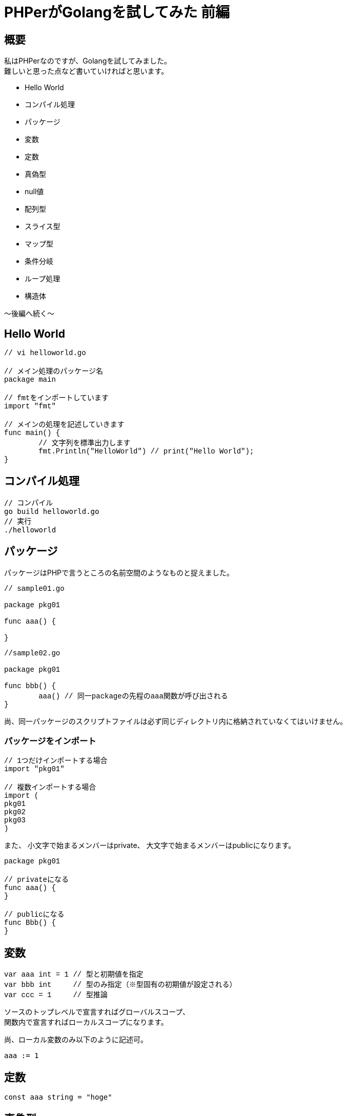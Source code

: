 # PHPerがGolangを試してみた 前編
:published_at: 2017-12-18
:hp-tags: PHP, PHPer, Golang, Go言語, Go

## 概要
私はPHPerなのですが、Golangを試してみました。 +
難しいと思った点など書いていければと思います。

* Hello World
* コンパイル処理
* パッケージ
* 変数
* 定数
* 真偽型
* null値
* 配列型
* スライス型
* マップ型
* 条件分岐
* ループ処理
* 構造体

〜後編へ続く〜

## Hello World

++++
<pre style="font-family: Menlo, Courier">
// vi helloworld.go

// メイン処理のパッケージ名
package main

// fmtをインポートしています
import "fmt"

// メインの処理を記述していきます
func main() {
	// 文字列を標準出力します	
	fmt.Println("HelloWorld") // print("Hello World");
}
</pre>
++++

## コンパイル処理

 // コンパイル
 go build helloworld.go
 // 実行
 ./helloworld

## パッケージ

パッケージはPHPで言うところの名前空間のようなものと捉えました。

++++
<pre style="font-family: Menlo, Courier">
// sample01.go

package pkg01

func aaa() {
	
}
</pre>
++++

++++
<pre style="font-family: Menlo, Courier">
//sample02.go

package pkg01

func bbb() {
	aaa() // 同一packageの先程のaaa関数が呼び出される
}
</pre>
++++

尚、同一パッケージのスクリプトファイルは必ず同じディレクトリ内に格納されていなくてはいけません。

### パッケージをインポート

++++
<pre style="font-family: Menlo, Courier">
// 1つだけインポートする場合
import "pkg01"

// 複数インポートする場合
import (
pkg01
pkg02
pkg03
)
</pre>
++++

また、
小文字で始まるメンバーはprivate、
大文字で始まるメンバーはpublicになります。

++++
<pre style="font-family: Menlo, Courier">
package pkg01

// privateになる
func aaa() {
}

// publicになる
func Bbb() {
}
</pre>
++++

## 変数

++++
<pre style="font-family: Menlo, Courier">
var aaa int = 1 // 型と初期値を指定
var bbb int     // 型のみ指定（※型固有の初期値が設定される）
var ccc = 1     // 型推論
</pre>
++++

ソースのトップレベルで宣言すればグローバルスコープ、 +
関数内で宣言すればローカルスコープになります。

尚、ローカル変数のみ以下のように記述可。

 aaa := 1

## 定数

 const aaa string = "hoge"

## 真偽型

 true と false
 
## null値

 nil がそれに相当するようです。

## 配列型

++++
<pre style="font-family: Menlo, Courier">
// 初期化
var aaa [3]int // $aaa = []; ※PHPでは型指定とか配列長していはできません

// 初期値代入
bbb := [3]string{"hoge","fuga","foo"} // $bbb = ["hoge","fuga","foo"]; ※同じく配列長は変えられません

// 配列長省略
ccc := [...]string{"hoge","fuga","foo","bar"} // $ccc = ["hoge","fuga","foo","bar"]; ※型指定できないところ、配列長がこの場合4で固定になる

// インデックスキー指定
ddd := [...]string{1:"hoge",2:"fuga"} // $ddd = [1 => "hoge", 2 => "fuga"];
</pre>
++++

## スライス型

可変長の配列型みたいなもの。こちらのほうがPHPの配列に近いと思いました。

++++
<pre style="font-family: Menlo, Courier">
var aaa []int
bbb := []string{"hoge","fuga","foo"} // $bbb = ["hoge","fuga","foo"];
</pre>
++++

## マップ型
PHPの連想配列的なものと思いました。

++++
<pre style="font-family: Menlo, Courier">
aaa := map[string]int{"hoge":111, "fuga":222}

aaa["hoge"] = 333 // ※この辺はPHPに似ていると思いました。

fmt.Println(aaa["hoge"], aaa["fuga"]) // 333 222 ここも！
</pre>
++++


## 条件分岐

### if文

++++
<pre style="font-family: Menlo, Courier">
var aaa int = 1

if aaa == 1 {
	
} else if aaa == 2 {
	
} else {

}
</pre>
++++
	
### switch文

++++
<pre style="font-family: Menlo, Courier">
var aaa int = 1

switch aaa {
case 1:
	fallthrough
case 2:

default:

}
</pre>
++++


PHPと違うのはbreakが要らないというところです。 +
標準でbreakされます。 +
breakしたくない時は fallthrough と書くようです。

以下の書き方も有効でした。

++++
<pre style="font-family: Menlo, Courier">
var aaa int = 1

switch {
case aaa == 1:
	fallthrough
case aaa == 2:
	
default:

}

// PHPで言うところの
switch (1) {
case $aaa == 1:
case $aaa == 2:
	break;
default:	
}
</pre>
++++


## ループ文

ループは for しかありません！ +
ですが、ちゃんとPHPで言うところの while foreach 的な書き方も存在しました。

++++
<pre style="font-family: Menlo, Courier">
// for文
for i:=0; i<10; i++ {
	fmt.Println(i)
}

// foreach文のようなもの
aaa := map[string]string{"hoge":"fuga", "foo":"bar"}
for k, v := range aaa {
	fmt.Printf("k=%s, v=%s\n", k, v) // k=hoge, v=fuga\n k=foo, v=bar\n
}

// while文のようなもの
i := 0
for i<10 {
	fmt.Println(i)
	w++
}
</pre>
++++

ループを抜ける break +
ループ処理をスキップする continue

これはPHPと同じでした。

## インターフェース型

++++
<pre style="font-family: Menlo, Courier">
type User interface {
	login()
	logout()
}

type Administrator struct {
	id int
	passwd string
}

func (adm Administrator) login() {
	// ログイン処理
}

func (adm Administrator) logout() {
	// ログアウト処理
}

func (adm Administrator) add() {
	// add処理
}

func main() {
	admin := Administrator{10001, "hoge"}
	var user User = admin
	
	user.login()
	user.logout()
	user.add() // 出来ない
}
</pre>
++++

## 構造体

++++
<pre style="font-family: Menlo, Courier">
type User struct {
	name string
	age int
	token string
}

func main() {
	var user User
	user.name = "Shirota"
	user.age = 39
	user.token = "hoge"
	
}
</pre>
++++

こんなように構造体に値を埋め込んで使えるようです。

また、
以下のように構造体に構造体を指定もできるようです。

++++
<pre style="font-family: Menlo, Courier">
type Administrator struct {
	User
	passwd string
}
</pre>
++++

PHPには無い概念と思います。

また、
GoにはClassが無いんだそうです。 +
なので、packageがclassと同等なのかと思ったのですが、 +
何やらそうではないとわかりました。

++++
<pre style="font-family: Menlo, Courier">
package user

type User struct {
}
</pre>
++++

このようにしてしまうと、以下のようなディレクトリ構成になり、冗長です。

++++
<pre style="font-family: Menlo, Courier">
models/
	user/
		user.go
</pre>
++++

ではclassみたいなことをしたい時どうすればよいのか。 +
そこでGoのメソッドを使うのだと捉えました。

関数とメソッドは別物である。

++++
<pre style="font-family: Menlo, Courier">
package main

import "fmt"

type User struct {
    name string
    age int
    token string
}

// メソッド定義
func (u *User) setToken() string {
    u.token = "fuga"
    return u.token
}

func main() {
    user := &User{"Shirota",39,""}
    user.setToken()
    fmt.Println(user.token) // fuga
}
</pre>
++++

Userという構造体に対して setToken というメソッドがある。 +
この図式がクラスに一番近いと感じました。

また、 +
クラスが無いので継承もありませんが、 +
継承のようなことを行いたければ、 +
先述した構造体の中に構造体を入れるという手法

++++
<pre style="font-family: Menlo, Courier">
type Administrator struct {
	User
	passwd string
}
</pre>
++++

を使えば、 +
AdministratorからUserのsetTokenを使えるようです。

## 次回

* 例外処理（※try catch finallyが無い）
* 並列処理

の辺りと、 +
前編後編通しての所感を書きたいと思います。
